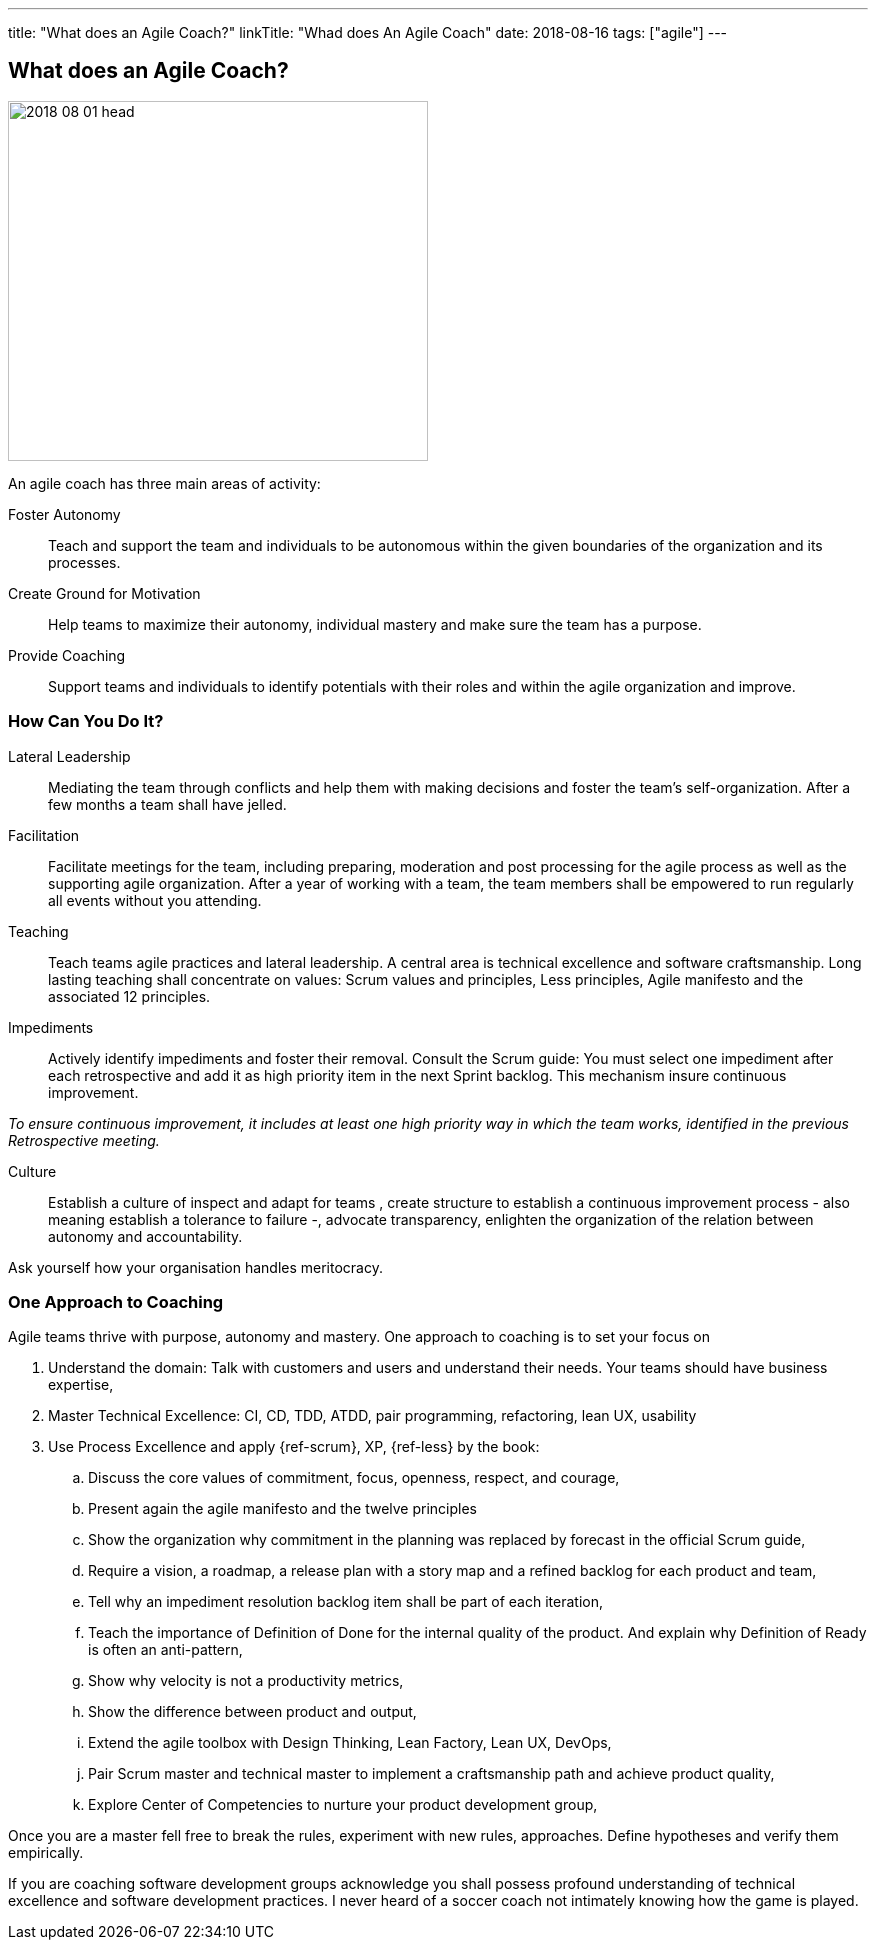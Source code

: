---
title: "What does an Agile Coach?"
linkTitle: "Whad does An Agile Coach"
date: 2018-08-16
tags: ["agile"]
---

== What does an Agile Coach?
:author: Marcel Baumann
:email: <marcel.baumann@tangly.net>
:homepage: https://www.tangly.net/
:company: https://www.tangly.net/[tangly llc]
:copyright: CC-BY-SA 4.0

image::2018-08-01-head.jpg[width=420, height=360, role=left]
An agile coach has three main areas of activity:

Foster Autonomy::
Teach and support the team and individuals to be autonomous within the given boundaries of the organization and its processes.

Create Ground for Motivation::
Help teams to maximize their autonomy, individual mastery and make sure the team has a purpose.

Provide Coaching::
Support teams and individuals to identify potentials with their roles and within the agile organization and improve.

=== How Can You Do It?

Lateral Leadership::
Mediating the team through conflicts and help them with making decisions and foster the team's self-organization.
After a few months a team shall have jelled.

Facilitation::
Facilitate meetings for the team, including preparing, moderation and post processing for the agile process as well as the supporting agile organization.
After a year of working with a team, the team members shall be empowered to run regularly all events without you attending.

Teaching::
Teach teams agile practices and lateral leadership.
A central area is technical excellence and software craftsmanship.
Long lasting teaching shall concentrate on values: Scrum values and principles, Less principles, Agile manifesto and the associated 12 principles.

Impediments::
Actively identify impediments and foster their removal.
Consult the Scrum guide: You must select one impediment after each retrospective and add it as high priority item in the next Sprint backlog.
This mechanism insure continuous improvement.

[.text-centered]
_To ensure continuous improvement, it includes at least one high priority way in which the team works, identified in the previous Retrospective meeting._

Culture::
Establish a culture of inspect and adapt for teams , create structure to establish a continuous improvement process - also meaning establish a
tolerance to failure -, advocate transparency, enlighten the organization of the relation between autonomy and accountability.

Ask yourself how your organisation handles meritocracy.

=== One Approach to Coaching

Agile teams thrive with purpose, autonomy and mastery. One approach to coaching is to set your focus on

. Understand the domain: Talk with customers and users and understand their needs. Your teams should have business expertise,
. Master Technical Excellence: CI, CD, TDD, ATDD, pair programming, refactoring, lean UX, usability
. Use Process Excellence and apply {ref-scrum}, XP, {ref-less} by the book:
.. Discuss the core values of commitment, focus, openness, respect, and courage,
.. Present again the agile manifesto and the twelve principles
.. Show the organization why commitment in the planning was replaced by forecast in the official Scrum guide,
.. Require a vision, a roadmap, a release plan with a story map and a refined backlog for each product and team,
.. Tell why an impediment resolution backlog item shall be part of each iteration,
.. Teach the importance of Definition of Done for the internal quality of the product.
 And explain why Definition of Ready is often an anti-pattern,
.. Show why velocity is not a productivity metrics,
.. Show the difference between product and output,
.. Extend the agile toolbox with Design Thinking, Lean Factory, Lean UX, DevOps,
.. Pair Scrum master and technical master to implement a craftsmanship path and achieve product quality,
.. Explore Center of Competencies to nurture your product development group,

Once you are a master fell free to break the rules, experiment with new rules, approaches.
Define hypotheses and verify them empirically.

If you are coaching software development groups acknowledge you shall possess profound understanding of technical excellence and software development practices.
I never heard of a soccer coach not intimately knowing how the game is played.
